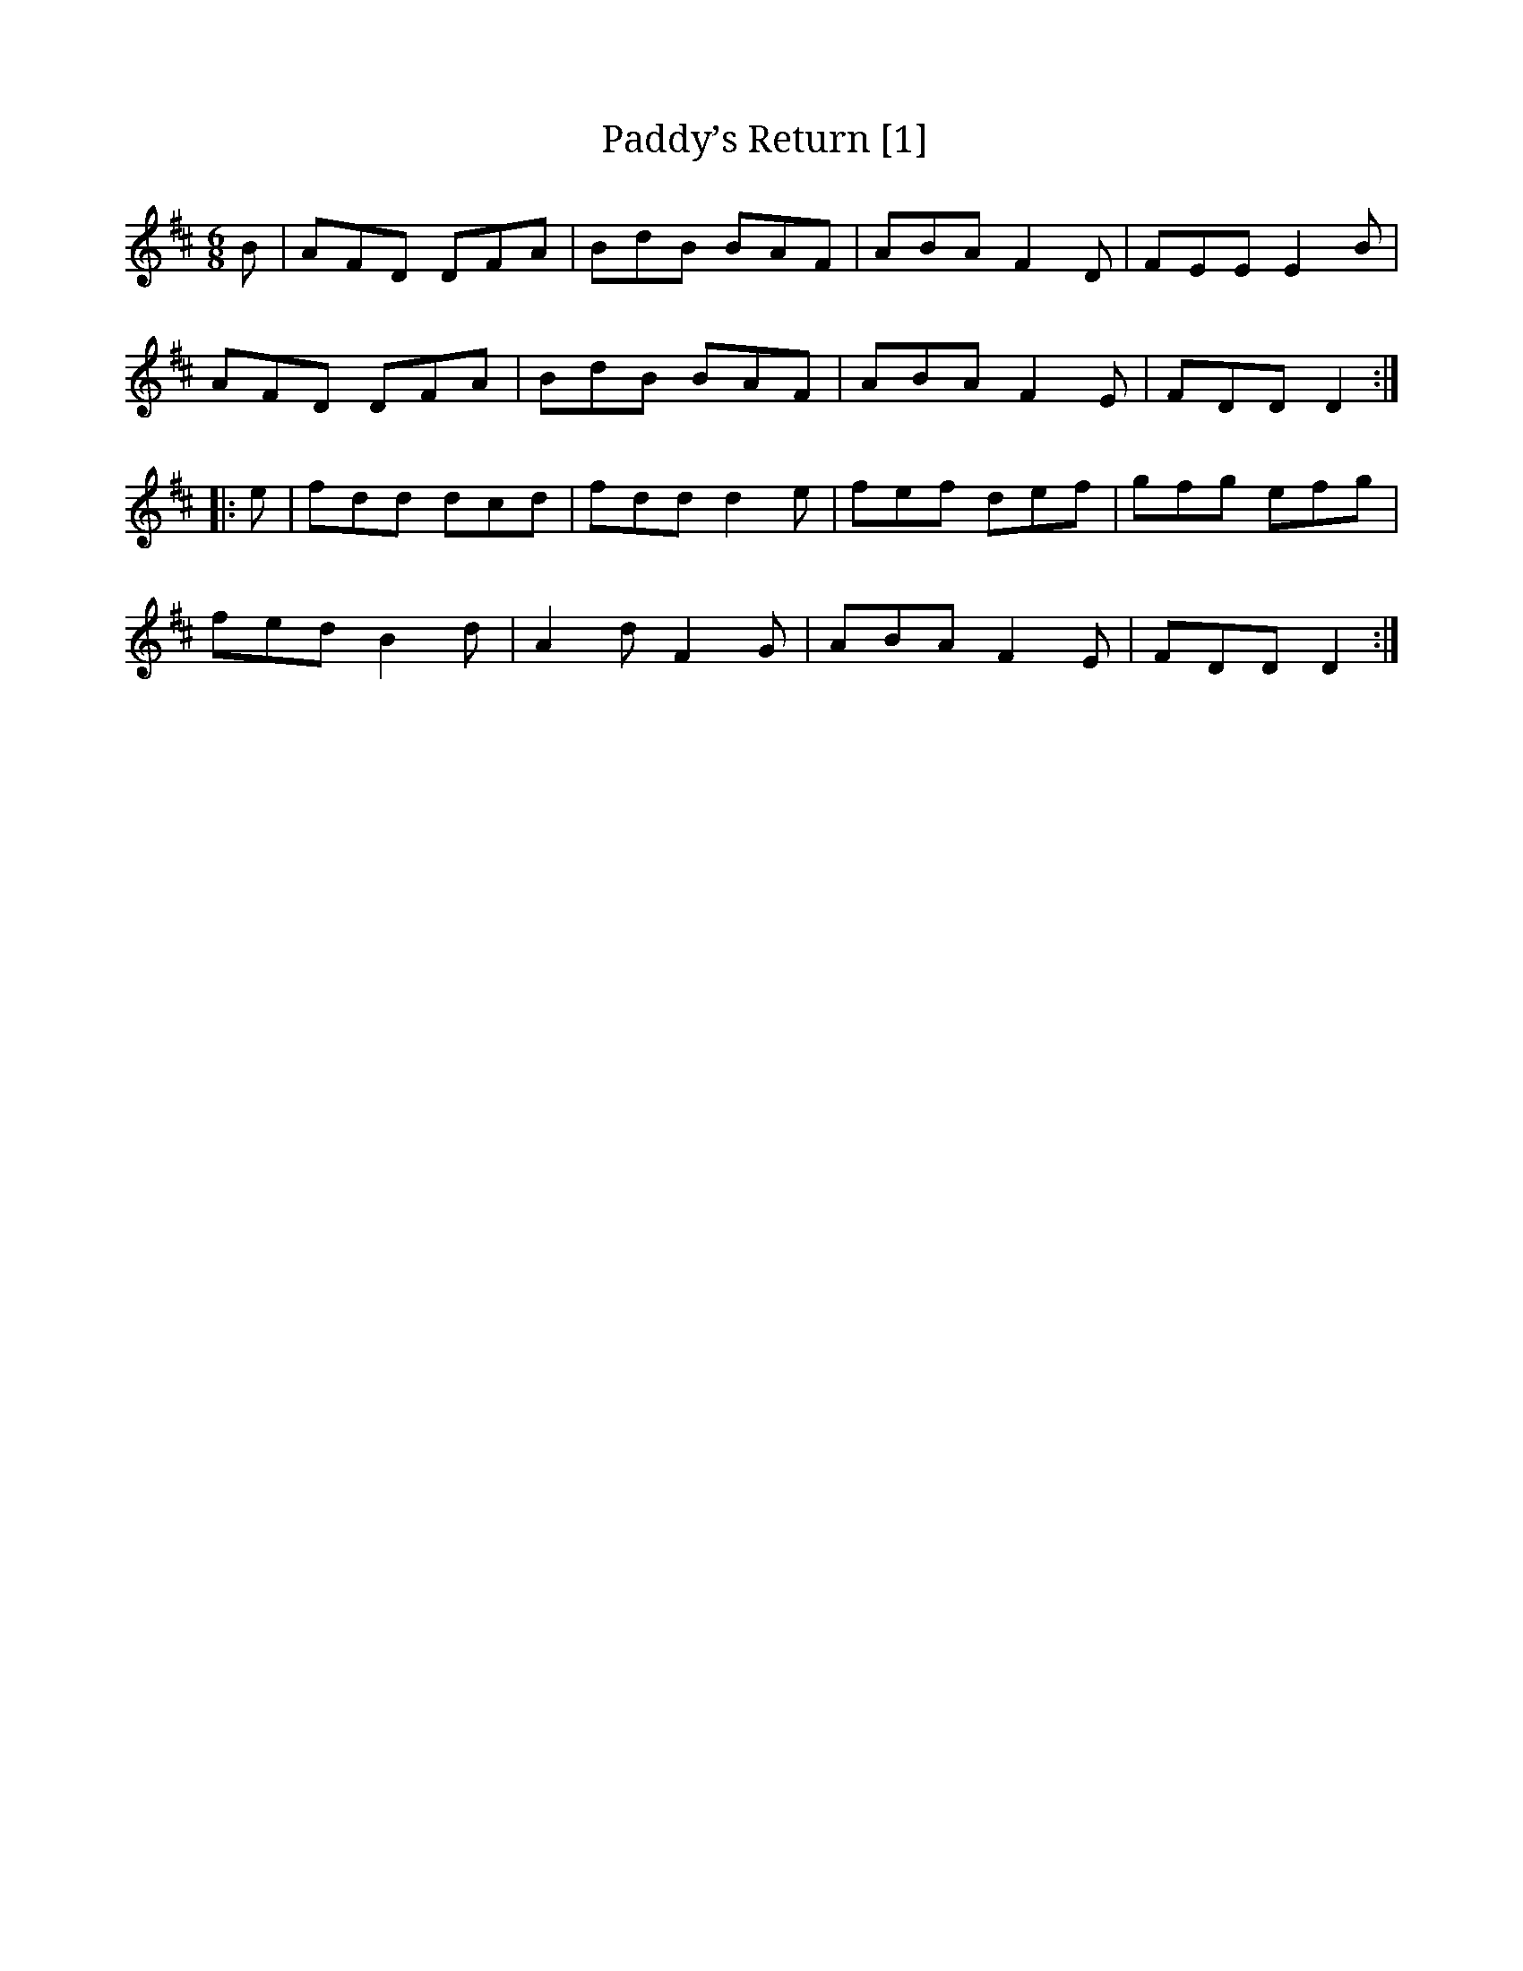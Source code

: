 X:1
T:Paddy’s Return [1]
M:6/8
L:1/8
R:Jig
K:D
B|AFD DFA|BdB BAF|ABA F2D|FEE E2B|
AFD DFA|BdB BAF|ABA F2E|FDD D2:|
|:e|fdd dcd|fdd d2e|fef def|gfg efg|
fed B2d|A2d F2G|ABA F2E|FDD D2:|

